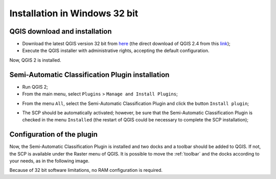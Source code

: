 .. _installation_win32:

*******************************
Installation in Windows 32 bit
*******************************

.. |br| raw:: html

	<br />

.. _QGIS_installation_win32bit:
 
QGIS download and installation
------------------------------------------

* Download the latest QGIS version 32 bit from `here <http://www.qgis.org/en/site/forusers/download.html>`_ (the direct download of QGIS 2.4 from this `link <http://qgis.org/downloads/QGIS-OSGeo4W-2.4.0-1-Setup-x86.exe>`_);

* Execute the QGIS installer with administrative rights, accepting the default configuration.

Now, QGIS 2 is installed.

.. image:: _static/QGIS.jpg

.. _plugin_installation_win32bit:
 
Semi-Automatic Classification Plugin installation
--------------------------------------------------

* Run QGIS 2;

* From the main menu, select ``Plugins`` > ``Manage and Install Plugins``;

.. image:: _static/install.jpg

* From the menu ``All``, select the Semi-Automatic Classification Plugin and click the button ``Install plugin``;

.. image:: _static/plugins.jpg

* The SCP should be automatically activated; however, be sure that the Semi-Automatic Classification Plugin is checked in the menu ``Installed`` (the restart of QGIS could be necessary to complete the SCP installation);

.. image:: _static/plugins_installed.jpg

.. _plugin_configuration_win32bit:

Configuration of the plugin
---------------------------

Now, the Semi-Automatic Classification Plugin is installed and two docks and a toolbar should be added to QGIS. If not, the SCP is available under the Raster menu of QGIS. It is possible to move the :ref:`toolbar` and the docks according to your needs, as in the following image.

.. image:: _static/SemiAutomaticClassificationPlugin.jpg

Because of 32 bit software limitations, no RAM configuration is required.